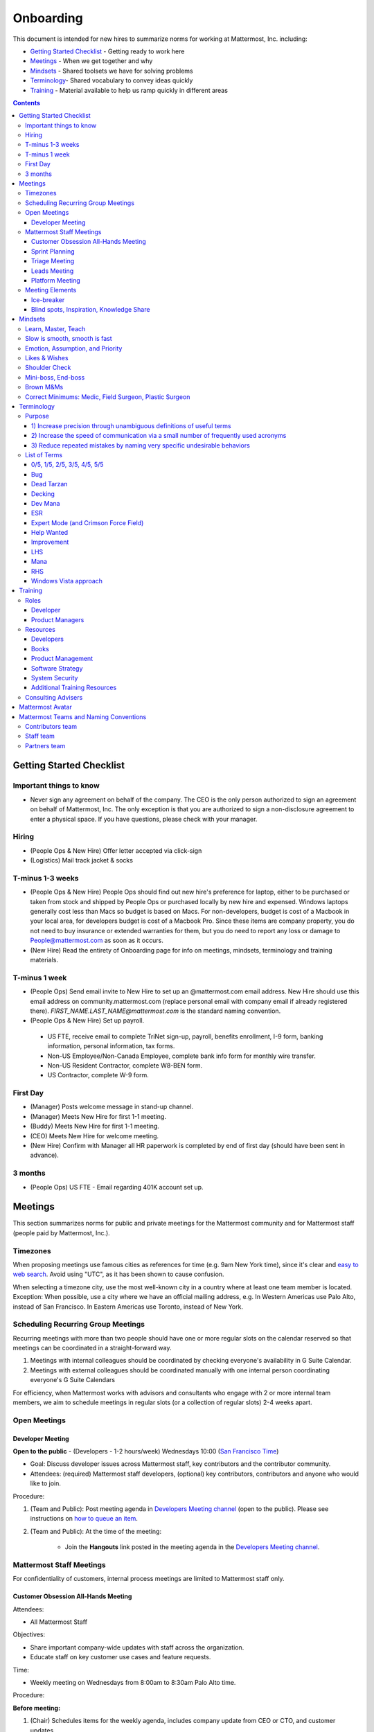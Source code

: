 ==================================================
Onboarding
==================================================

This document is intended for new hires to summarize norms for working at Mattermost, Inc. including:

- `Getting Started Checklist`_ - Getting ready to work here
- `Meetings`_ - When we get together and why
- `Mindsets`_ - Shared toolsets we have for solving problems
- `Terminology`_- Shared vocabulary to convey ideas quickly
- `Training`_ - Material available to help us ramp quickly in different areas

.. contents::
    :backlinks: top

---------------------------------------------------------
Getting Started Checklist
---------------------------------------------------------

Important things to know
---------------------------------------------------------

- Never sign any agreement on behalf of the company. The CEO is the only person authorized to sign an agreement on behalf of Mattermost, Inc. The only exception is that you are authorized to sign a non-disclosure agreement to enter a physical space. If you have questions, please check with your manager. 

Hiring
---------------------------------------------------------

- (People Ops & New Hire) Offer letter accepted via click-sign
- (Logistics) Mail track jacket & socks 

T-minus 1-3 weeks
---------------------------------------------------------

- (People Ops & New Hire) People Ops should find out new hire's preference for laptop, either to be purchased or taken from stock and shipped by People Ops or purchased locally by new hire and expensed. Windows laptops generally cost less than Macs so budget is based on Macs. For non-developers, budget is cost of a Macbook in your local area, for developers budget is cost of a Macbook Pro. Since these items are company property, you do not need to buy insurance or extended warranties for them, but you do need to report any loss or damage to People@mattermost.com as soon as it occurs.
- (New Hire) Read the entirety of Onboarding page for info on meetings, mindsets, terminology and training materials.
 
T-minus 1 week
---------------------------------------------------------

- (People Ops) Send email invite to New Hire to set up an @mattermost.com email address. New Hire should use this email address on community.mattermost.com (replace personal email with company email if already registered there). `FIRST_NAME.LAST_NAME@mattermost.com` is the standard naming convention.

- (People Ops & New Hire) Set up payroll.
 - US FTE, receive email to complete TriNet sign-up, payroll, benefits enrollment, I-9 form, banking information, personal information, tax forms.  
 - Non-US Employee/Non-Canada Employee, complete bank info form for monthly wire transfer.
 - Non-US Resident Contractor, complete W8-BEN form.
 - US Contractor, complete W-9 form.

First Day
---------------------------------------------------------

- (Manager) Posts welcome message in stand-up channel.
- (Manager) Meets New Hire for first 1-1 meeting.
- (Buddy) Meets New Hire for first 1-1 meeting.
- (CEO) Meets New Hire for welcome meeting.
- (New Hire) Confirm with Manager all HR paperwork is completed by end of first day (should have been sent in advance). 

3 months 
---------------------------------------------------------

- (People Ops) US FTE - Email regarding 401K account set up.

---------------------------------------------------------
Meetings
---------------------------------------------------------

This section summarizes norms for public and private meetings for the Mattermost community and for Mattermost staff (people paid by Mattermost, Inc.).

Timezones 
---------------------------------------------------------

When proposing meetings use famous cities as references for time (e.g. 9am New York time), since it's clear and `easy to web search <https://www.google.com/search?q=time+in+new+york&oq=time+in+new+&aqs=chrome.1.0l2j69i57j0l3.3135j0j7&sourceid=chrome&ie=UTF-8>`__. Avoid using "UTC", as it has been shown to cause confusion.

When selecting a timezone city, use the most well-known city in a country where at least one team member is located. Exception: When possible, use a city where we have an official mailing address, e.g. In Western Americas use Palo Alto, instead of San Francisco. In Eastern Americas use Toronto, instead of New York. 

Scheduling Recurring Group Meetings
---------------------------------------------------------

Recurring meetings with more than two people should have one or more regular slots on the calendar reserved so that meetings can be coordinated in a straight-forward way. 

1. Meetings with internal colleagues should be coordinated by checking everyone's availability in G Suite Calendar. 
2. Meetings with external colleagues should be coordinated manually with one internal person coordinating everyone's G Suite Calendars 

For efficiency, when Mattermost works with advisors and consultants who engage with 2 or more internal team members, we aim to schedule meetings in regular slots (or a collection of regular slots) 2-4 weeks apart. 

Open Meetings
---------------------------------------------------------

Developer Meeting
^^^^^^^^^^^^^^^^^^^^^^^^^^^^^^^^^^^^^^^^^^^^^^^^^^^^^^^^^

**Open to the public** - (Developers - 1-2 hours/week) Wednesdays 10:00 (`San Francisco Time <http://everytimezone.com/>`__)

- Goal: Discuss developer issues across Mattermost staff, key contributors and the contributor community.
- Attendees: (required) Mattermost staff developers, (optional) key contributors, contributors and anyone who would like to join.

Procedure:

1. (Team and Public): Post meeting agenda in `Developers Meeting channel <https://community.mattermost.com/core/channels/developers-meeting>`__ (open to the public). Please see instructions on `how to queue an item <https://community.mattermost.com/core/pl/q4wcrcnxhtf1fr9grneb6fbrxy>`__.
2. (Team and Public): At the time of the meeting:

      - Join the **Hangouts** link posted in the meeting agenda in the `Developers Meeting channel <https://community.mattermost.com/core/channels/developers-meeting>`__.


Mattermost Staff Meetings
----------------------------------------------------

For confidentiality of customers, internal process meetings are limited to Mattermost staff only.

Customer Obsession All-Hands Meeting
^^^^^^^^^^^^^^^^^^^^^^^^^^^^^^^^^^^^^^^^^^^^^^^^^^^^^^^^^

Attendees:

- All Mattermost Staff

Objectives:

- Share important company-wide updates with staff across the organization.
- Educate staff on key customer use cases and feature requests.

Time:

- Weekly meeting on Wednesdays from 8:00am to 8:30am Palo Alto time.

Procedure:

**Before meeting:**

1. (Chair) Schedules items for the weekly agenda, includes company update from CEO or CTO, and customer updates.
2. (Team) Shares potential meeting agenda topics with Chair via direct message. Must be shared at least 24 hours prior to meeting start and be aligned with the meeting objectives above.

**During meeting:**

1. (Vice Chair) At 7:58am PST on the day meeting is held, post a reminder in `Cust Obs Meeting channel <https://community.mattermost.com/private-core/channels/cust-obs-meeting>`_. 

  .. code-block:: none

    @channel Customer Obsession meeting starting now https://zoom.us/j/2244480297
    
    Meeting notes: https://docs.google.com/document/d/16F86k0I_ipjhHofm5pP6yA_dWTNvmA4ZBr_z53_087Q/edit

2. (Team) Join the **Zoom** link in the header of the `Cust Obs Meeting channel <https://community.mattermost.com/private-core/channels/cust-obs-meeting>`_, and open the **Meeting Notes** link in the header to see the agenda.

3. (Vice Chair) Start Zoom recording at 8:02am PST.

3. (Chair) Run through the agenda:

  - **Welcome new team members**: Team members introduce themselves, including their role, their direct report, and something interesting about themselves. 60-120 seconds per person.
  - **Company update**: CEO or CTO provide important updates about the company. Lasts at most 5 minutes.
  - **Hot topic**: Most important topic to share with all staff that week. Examples include: Series A marketing announce; FOSDEM event. Lasts 5-10 minutes.
  - **Mini topics**: If there is room in the agenda, mini-topics may be queued by team members, if they meet the meeting objectives. Please share with meeting chair at least 24 hours prior to meeting start. Each topic lasts 2-3 minutes.
  - **Customers**: Key updates, use cases or stories from customers. At minimum, one of the customer success managers shares a customer one-pager. Each customer update lasts at most 5 minutes, for a total of at most 10-15 minutes for this section.
  - **Questions/Feedback**: At end of meeting, chair asks if there are any questions. If not, meeting is concluded with a reminder to share feedback via survey.
  
4. (Vice Chair) During meeting, mute attendees who are not speaking to reduce background noise.

**After meeting:**

1. (Vice Chair) Share meeting recording and link to feedback survey.

  .. code-block:: none

    ### All Hands Meeting: February 20, 2019
    
    Meeting recording (and transcript) [here](https://zoom.us/recording/play/j7MHmiva3D7G4KqIcL6qV2Z46NMJZDpsdYo4B0GPDtmrRC0owvEJnC8Xpa9tAyxy?continueMode=true).
    
    Share your thoughts on this week's meeting [here](https://goo.gl/forms/AgCNmu3JxTDmSQvp2) @here.
 
Sprint Planning
^^^^^^^^^^^^^^^^^^^^^^^^^^^^^^^^^^^^^^^^^^^^^^^^^^^^^^^^^

**Mattermost staff only** - Each team is responsible for its own sprint planning process. Sprints are currently one week long, and start on Tuesdays. Note that teams also share demos and short updates with the whole product team in the "Platform Meeting" (see below).

- Goal: Share demos, reflect on previous sprint, and lock on tickets for next sprint.
- Attendees: Development team members (typically developers and product manager).

Triage Meeting
^^^^^^^^^^^^^^^^^^^^^^^^^^^^^^^^^^^^^^^^^^^^^^^^^^^^^^^^^

**Mattermost staff-only** - (Triage team - 1-3 hours/week) Tuesdays and Thursdays at 09:30 (`San Francisco Time <http://everytimezone.com/>`__), or daily when a release is upcoming.

- Goal: To provide consistent review, prioritization and ownership assignment of all tickets.
- Attendees: One dev representative from each team (ABC, XYZ, ICU), one PM, QA team, Release Manager during release, and optionally leads and other Mattermost staff.

Note:

 - ONLY TRIAGE TEAM should set or change the **Fix Version** of a ticket.

 - When tickets are first created, they go to triage to be reviewed for clarity and priority and assigned a Fix Version, Mattermost Team and Sprint. Unclear tickets may be assigned to their creator for more information.
     - The **Fix Version** determines the sequence in which tickets are addressed and triage team is accountable for that sequence. It is the responsibility of the triage team to make sure tickets are clear before they're assigned a Fix Version.
     - When assigning a ticket to a **Mattermost Team**, it gets assigned to a dev and put into current sprint if the ticket is time-sensitive for release. Otherwise the ticket is assigned to a team (e.g. ABC) and is later prioritized and assigned to the appropriate people within that team.
     - The **Sprint** determines the time frame in which a dev is responsible for fixing the ticket.

 - If you're ever unsure about a ticket (if it's not clear, or doesn't seem appropriate) add a comment and add triage to the Fix Version field, which will trigger a review by the triage team in 1-2 working days.
     - Note: if the ticket is already assigned to a team and/or sprint, it will not appear in the triage query - easiest is to let the triage team know about the ticket so that it won't be missed.

 - ONLY TRIAGE TEAM can close a ticket resolved as **Won't Fix** or **Won't do**.
     - These tickets resolved in such a way are reviewed by triage team.
     - Only resolve a ticket as **Won't Fix** or **Won't Do** if you're highly confident it's the correct decision, otherwise, add "triage" to Fix Version for review. In either case, include a comment with your reason.

Procedure:

1. (Attendees): Join Zoom meeting link in calendar invitation at scheduled time.

2. (Attendees): Review `query for tickets needing triage <https://mattermost.atlassian.net/browse/MM-8015?filter=15011>`__ and assign a development team, sprint and fix version.

Leads Meeting
^^^^^^^^^^^^^^^^^^^^^^^^^^^^^^^^^^^^^^^^^^^^^^^^^^^^^^^^^

**Mattermost staff-only** - (Leads - 1 hour/week) Wednesday (13:00 `San Francisco Time <http://everytimezone.com/>`__)

- Goal: Address leadership and process topics.
- Attendees: (Required) Leads from R&D, Marketing, Sales, and Operations.

Note:

- Decisions should go to Leads meetings when there is lack of clarity or ownership, or to discuss special case topics where process is not well defined. 

    - When possible, decision-making should belong to the people closes to details.
    - Individual developers or PMs should make most decisions, and raise to developer or PM team if things are unclear, and go to Leads if lack of clarify persists.

- To queue an item for Leads ask the dev or PM lead.

- Leads is also used for cross-discipline Q&A.

    - Rather than randomize individual contributors, cross-discipline discussion (e.g. marketing to PM, community to dev, etc.) can happen in leads.

Procedure:

1. (Leads): Queue items in Leads channel for discussion. 

2. (Leads): During meeting discuss agenda items in sequence. 

Platform Meeting
^^^^^^^^^^^^^^^^^^^^^^^^^^^^^^^^^^^^^^^^^^^^^^^^^^^^^^^^^

**Mattermost Inc-only** - (Product Staff - 1 hour/week) Thursday's at 10:00 (`San Francisco Time <http://everytimezone.com/>`__).

Regular team meeting for product staff team at Mattermost Inc.

- Goal: Increase team output by effectively reviewing priorities and finding blindspots.
- Scope: Mattermost Inc-only meeting given confidential customer issues discussed.
- Attendees: Mattermost Inc colleagues working on mattermost-server and mattermost-webapp.

The meeting includes presentations and demos, controlled agenda items (e.g. queued items) with an "open session" where staff can bring up anything they want. Staff should arrive at decisions during the meeting or schedule further discussion for the next meeting.

Procedure:

1. (Vice Chair) the day before the meeting, post a reminder in `Platform Meeting private channel <https://community.mattermost.com/core/channels/platform-meeting>`__ (Mattermost Inc only)

::

   #### @channel A reminder to prepare your items for Platform meeting [DATE]:
   1. @[name], @[name] & @[name] - you're up for ice-breaker [Question](https://docs.google.com/document/d/1A0D96O4t4GS33-  yaHvLQBdtgIScmwzVo15c2vSFeYis/edit#bookmark=id.q182tvgkdewa)
   2. If you'll be giving a demo, please queue it [in the meeting notes](link) 
   ##### Everyone is encouraged to bring up items for discussion. If the discussion is `time-copped` during the meeting, please be sure to add a `next step` to the notes and post a link to where the conversation can be continued. ~platform channel is usually a good place to continue discussions.


2. (Team) At time of meeting:

   - Join the **Zoom** link in the header of the `Platform private channel <https://community.mattermost.com/core/channels/platform-discussion>`__.
   - Open the **Notes** link in the header to see the agenda.

3. (Vice-Chair) Post `meeting notes template <https://docs.google.com/document/d/1ImSgkF7T03wbKwz_t4-Dr4n3I8LixVbFb2Db_u0FmdM>`__ into Platform Meeting Notes.
   
   - Add **Follow-ups** from previous meeting.
   - Add **New items** queued in `Platform private channel <https://community.mattermost.com/core/channels/platform-discussion>`__ (Mattermost Inc only).

Meeting Agenda:

- **Ice-breaker** - Currently: "Questions"
- **Roadmap check-in** - Review of roadmap status in current and next release
- **Demos (optional)** - Team members show highlights of what's been completed this week. Relevant follow-ups noted
- **Team updates** - Each development team gives a short update on their current top priorities
- **New items** - New queued items are discussed
- **Blind spots, Inspiration, Knowledge Share** - Colleagues share areas of concern and ask questions

Post Meeting:

- If there are follow-up items, these are posted to the  `Platform private channel <https://community.mattermost.com/core/channels/platform-discussion>`__ (Mattermost Inc only).

Meeting Elements
-----------------------

Here we summarize meeting elements that can be re-used for meetings across teams.

Ice-breaker
^^^^^^^^^^^^^^^^^^^^^^^^^^^^^^^^^^^^^^^^^^^^^^^^^^^^^^^^^

- 2-3 minute exercises designed to learn more a colleagues at the start of a recurring meeting
- Typically rotates alphabetically by first name, three colleagues per meeting
- Examples:

   - "Hobby talk" - sharing about an interesting hobby, past or present
   - "My home town" - sharing something interesting about where you grew up
   - "Two truths and a lie" - share two true facts about yourself and one lie, team guesses which is the lie
   - "Questions" - e.g. "What would constitute a “perfect” day for you?"

Blind spots, Inspiration, Knowledge Share
^^^^^^^^^^^^^^^^^^^^^^^^^^^^^^^^^^^^^^^^^^^^^^^^^^^^^^^^^

- Exercise to find blindspots in team thinking at the end of a meeting
- Colleagues share areas of concern and ask questions which invariably disclose blind-spots or are an opportunity to improve communication.
- Examples of questions:

    - "What's the status on X?" // often an important item that got forgotten
    - "Who owns X?" // reveals need for more clarity or communication
    - "Why do we do X?" // let's us verify if a process is needed, and if we're handling it the right way



-----------------------------
Mindsets
-----------------------------

Mindsets are "tool sets for the mind" that help us find blindspots and increase performance in specific situations. They're a reflection of our shared learnings and culture in the Mattermost community and at Mattermost Inc.

To make the most out of mindsets, remember:

- **Mindsets are tools** - Use common sense to find the right mindset for your situation. Avoid using ones that don't fit.
- **Mindsets are temporary** - Try on a mindset the way you'd try a tool. You can always put it down if it doesn't work.
- **Mindsets are not laws** - Mindsets are situation-specific, not universal. Don't use them to debate.

When you read about great leaders, they share mindsets relevant to success in their specific situations, which differ from their peers. Remember that "advice is personal experience generalized" so be mindful about what you apply.

In this context, here are mindsets for Mattermost:

Learn, Master, Teach
---------------------------------------------

**Learn** a new topic quickly, develop **mastery** (be the smartest person at the team/company/community on the topic), then **teach** it to someone who will start the cycle over.

If you're a strong teacher, their mastery should surpass yours. This mindset helps us constantly grow and rotate into new roles, while preventing "single-points of failure" where only one person is qualified for a certain task.

Slow is smooth, smooth is fast
---------------------------------------------

When you rush to get something done quickly, it can actually increase the time and cost for the project.

Rushing means a higher chance of missing things that need to be done, and the cost of doing them later is significantly higher because you have to re-create your original setup to add on the work.

Emotion, Assumption, and Priority
---------------------------------------------

Consider when two rational people disagree, the cause often comes from one of three areas:

1. **Emotion** - There could be an **emotion** biasing the discussion. Just asking if this might be the case can clear the issue. It's okay to have emotions. We are humans, not robots.

2. **Assumption** - People may have different underlying **assumptions** (including definitions). Try to understand each other's assumptions and get to agreement or facts when you can.

3. **Priorities** - Finally people can have different **priorities**. When everyone's priorities are shared and understood it's easier to find solutions that satisfy everyone's criteria.

While the emotions, assumptions, priority mindset won't work for everyone in every case, it's helped resolve complex decisions in our company's history.

Likes & Wishes
---------------------------------------------

An easy way to check in with team members about how things are going.

- What do you *like* about how things are going?
- What do you *wish* we might change?

Use these one-on-one or in a group as a way to open conversations about what to keep and what to change in how we do things.

Shoulder Check 
---------------------------------------------

When a new owner takes over a process or a project from a previous owner, there are a finite number of "blindspots" of which the original owner is aware and the new owner will need to understand. 

Using the analogy of changing lanes while driving a vehicle and learning to do a "shoulder check" for information that is not visible from standard controls, we have a process for the new owner and previous owner to jointly review processes until the transfer is complete. 

This process is similar to `Mini-boss, End-boss <https://docs.mattermost.com/process/training.html#id7>`__, except that the mini-boss is also the new owner of a process, and not only a reviewer. Shoulder checks should be requested by new owners to avoid "crashing":

 - Making changes to systems that break existing processes and may lose data and hurt the productivity of others downstream without notice and without a replacement system in place (behavior known as `"Dead Tarzan" <https://docs.mattermost.com/process/training.html#id9>`__). 
 - Repeatedly investing in mis-prioritized projects due to a misunderstanding of requirements from project stakeholders and insufficient confirmation of intended outcomes. 

Even when not crashing, as part of our `Self Awareness value <https://docs.mattermost.com/process/handbook.html#values>`__, top team members will constantly be seeking feedback and review from people around the company. 

Mini-boss, End-boss
---------------------------------------------

After completing the initial draft of a project, there may often be more than one reviewer to approve changes. This may be for different disciplines to review the work (for example, both development and design teams reviewing code changes to the user experience) and it may also be for reviewers with different levels of experience to share feedback. 

When reviewing significant user interface changes, code changes, responses to community or customers, or changes to systems or marketing material changes, it is ideal to have at least two reviewers:

- **Mini-boss**: Reviewer less experienced in domain or Mattermost standards for the first review
- **End-boss**: Reviewer more experienced in domain or Mattermost standards for the final review for the discipline (e.g. development, design, documentation, etc.) 

This system has several benefits:

1. The Mini-boss provides feedback on the most obvious issues, allowing the End-boss to focus on nuanced issues the Mini-boss didn't find.
2. The Mini-boss learns from the End-boss feedback, understanding what was missed, and becoming a better reviewer.
3. Eventually the Mini-boss will be as skilled at reviewing as the End-boss, who will have nothing futher to add after the Mini-boss review. At this point, the Mini-boss becomes an End-boss, ready to train a new Mini-boss.

The naming of this term comes from video games, where a person submitting material for review must pass a "mini-boss" challenge before a "end-boss" challenge for different disciplines. 

Brown M&Ms
---------------------------------------------

A "brown M&M" is a mistake that could either signal dangerous oversights in the execution of a project, or be a completely innocuous and unimportant error. When a brown M&M is found, aim to rule out a dangerous error as quickly as possible. Do fast drilldowns and systematic checks to see if more brown M&Ms are found, and if so, an entire project may need to be reviewed. 

Examples of brown M&Ms may include: 

a) Significant mistakes in process, consistency or documentation suggesting lack of review or lack of understanding of the pre-existing system
b) Ambiguous definitions that would make completion of a procedure difficult or unpredictable

The name brown M&M comes from a safety technique used by the American music band Van Halen, who had to set up large, complex concert stages in third tier cities, where few local workers had experience with the safety standards vital to construction. In the `contract rider <https://en.wikipedia.org/wiki/Van_Halen#Contract_riders>`__ with each venue, Van Halen required a bowl of M&M candies with all brown M&Ms removed. Failure to provide the bowl was grounds for Van Halen's stage crew to inspect all of the local vendor's work for safety issues, because it meant the vendor had not paid attention to detail, and safety could be at risk.

Correct Minimums: Medic, Field Surgeon, Plastic Surgeon 
-------------------------------------------------------

When making project investment decisions, we optimize for high impact in the context of customer obsession, empowered by ownership, while being constrained by "be proud of what you build".

The failure case is over-investing in processes and infrastructure, stealing mana from higher priority work, reducing speed and agility for the company and unnecessarily increasing cost and bureacracy. 

The objective of optimization is to invest at minimal levels for efficiency and safety while maximizing impact. 

In making these trade-offs, consider the following mindsets:

- **Correct Minimum 1: Medic** 

   Safely fix something that is important, broken and dangerous as fast as possible. Speed is critical - do not worry about "leaving a scar" in our architecture or business process, just own it and get it done. Solve the problem, **do not overbuild**.
 
   *Example:* Something incorrect on our public website with more than 100 page views a month should be fixed immediately and not delayed to be done with a longer term project, such as a website re-design. If the staging server cannot be pushed, this means manually fixing production and duplicating that change on staging, rather than trying to fix staging.

- **Correct Minimum 2: Field Surgeon** 

   Triage tasks that are important and broken but not dangerous, and fix the most important things with a minimum time and cost. Scarring should be a low-priority consideration--it is fine to leave scars and it is fine to spend a little energy to avoid big ones.  Solve the problem for the next stage of growth, but don't solve it in two to three stages ahead. 

   *Example:* In Mattermost, spend 2 mana to enable automated messages over 4000 characters to be broken into multiple posts instead of being rejected, which is a problem every developer hits when they attempt to output log information via curl commands.

- **Correct Minimum 3: Plastic Surgeon** 

   Fix and optimize critical, high volume flows in our customer experience and product with heavy investment if needed to make high impact changes. Scars can be avoided and removed to produce a high impact result.  

   *Example:* Click-tracking traffic on about.mattermost.com and optimizing flows to direct visitors to learn about the product and downloading it is a flow that should be continually optimized. 

--------------------------
Terminology
--------------------------

Designing world-class software means bringing people together across disciplines and cultures. We want to create a limited amount of shared terminology to help us work better together, while being careful not to make it difficult for newcomers to follow our conversation.

Perhaps in future we'll have a bot that helps teach newcomers about the terminology in-context. Until then we have this guide.

Purpose
---------------------------

We use Mattermost terminology to achieve specific benefits:

1) Increase precision through unambiguous definitions of useful terms
^^^^^^^^^^^^^^^^^^^^^^^^^^^^^^^^^^^^^^^^^^^^^^^^^^^^^^^^^^^^^^^^^^^^^^^^^^^^^^^^^^^^^

For example, "0/5" and "5/5" help convey the level of conviction behind an opinion. Also, a precise classification of tickets as "Bug" or "Improvement" is critical since it affects scheduling and decision making, and so forth.

2) Increase the speed of communication via a small number of frequently used acronyms
^^^^^^^^^^^^^^^^^^^^^^^^^^^^^^^^^^^^^^^^^^^^^^^^^^^^^^^^^^^^^^^^^^^^^^^^^^^^^^^^^^^^^

`LHS`_ and `RHS`_ are examples of a very limited number of acronyms to use to speed discussions, specifications, and ticket writing.

3) Reduce repeated mistakes by naming very specific undesirable behaviors
^^^^^^^^^^^^^^^^^^^^^^^^^^^^^^^^^^^^^^^^^^^^^^^^^^^^^^^^^^^^^^^^^^^^^^^^^^^^^^^^^^^^^

Naming specific repeated mistake helps us find patterns, avoid repeated mistakes in future, and helps newcomers avoid making similar mistakes as they learn our organization's terminology.

List of Terms
---------------------------

.. _id8:
.. _out-of-5:

0/5, 1/5, 2/5, 3/5, 4/5, 5/5
^^^^^^^^^^^^^^^^^^^^^^^^^^^^^^^^^^^^^^^^^^^^^^^^^^^^^^^^^^^^^^^^^^^^^^^^^^^^^^^^^^^^^

We use "x/5" to concisely communicate conviction. 0/5 means you don't have a strong opinion, you are just sharing an idea or asking a question. 5/5 means you are highly confident and would stake your reputation on the opinion you're expressing.

Bug
^^^^^^^^^^^^^^^^^^^^^^^^^^^^^^^^^^^^^^^^^^^^^^^^^^^^^^^^^^^^^^^^^^^^^^^^^^^^^^^^^^^^^

An obvious error in Mattermost software. Changes required to accommodate unsupported 3rd party software (such as browsers or operating systems) are not considered bugs, they are considered improvements.

Dead Tarzan
^^^^^^^^^^^^^^^^^^^^^^^^^^^^^^^^^^^^^^^^^^^^^^^^^^^^^^^^^^^^^^^^^^^^^^^^^^^^^^^^^^^^^

Discarding an imperfect solution without a clearly thought out and working alternative. Based on idea of `Tarzan of the Jungle <https://en.wikipedia.org/wiki/Tarzan>`__ letting go of a vine without having a new vine to swing to.

Decking
^^^^^^^^^^^^^^^^^^^^^^^^^^^^^^^^^^^^^^^^^^^^^^^^^^^^^^^^^^^^^^^^^^^^^^^^^^^^^^^^^^^^^

A term for shipping something that is below quality standards. This term is used by mountain climbers to describe falling off the side of a mountain, which often involves a series of failures, not just one.

Dev Mana
^^^^^^^^^^^^^^^^^^^^^^^^^^^^^^^^^^^^^^^^^^^^^^^^^^^^^^^^^^^^^^^^^^^^^^^^^^^^^^^^^^^^^

A specific type of mana for developers similar to "points" or "jelly beans" in an Agile/Scrum methodology. On average, full time Mattermost developers each complete tickets adding up to approximately 28 mana per week. A "small" item is 2 mana, a "medium" is 4, a "large" is 8 and any project bigger needs to be broken down into smaller tickets.

ESR
^^^^^^^^^^^^^^^^^^^^^^^^^^^^^^^^^^^^^^^^^^^^^^^^^^^^^^^^^^^^^^^^^^^^^^^^^^^^^^^^^^^^^

"Extended Support Release", a version of Mattermost maintained for a longer period of time that will receive security fixes.

Expert Mode (and Crimson Force Field)
^^^^^^^^^^^^^^^^^^^^^^^^^^^^^^^^^^^^^^^^^^^^^^^^^^^^^^^^^^^^^^^^^^^^^^^^^^^^^^^^^^^^^

When documentation or on-screen text is written for someone with considerable knowledge or expertise, instead of being designed for a new learner. In general, try to state things simply rather than speaking to just the "experts" reading the text.

If something is extremely difficult to understand, and yet still justified in the mind of the writer, we call it "Crimson Force Field". This term is intended to evoke the emotional response of coming across something that is difficult to understand, so writers of Crimson Force Field material can empathize with the readers. Crimson Force Field is drawn from an esoteric episode of Star Trek and it is unlikely anyone but the originator of the term understands its complete meaning. Crimson Force Field is itself Crimson Force Field.

Help Wanted
^^^^^^^^^^^^^^^^^^^^^^^^^^^^^^^^^^^^^^^^^^^^^^^^^^^^^^^^^^^^^^^^^^^^^^^^^^^^^^^^^^^^^

`Help Wanted tickets <http://docs.mattermost.com/process/help-wanted.html>`__, which are vetted changes to the source code open for community contributions.

Improvement
^^^^^^^^^^^^^^^^^^^^^^^^^^^^^^^^^^^^^^^^^^^^^^^^^^^^^^^^^^^^^^^^^^^^^^^^^^^^^^^^^^^^^

A beneficial change to code that is not fixing a bug.

LHS
^^^^^^^^^^^^^^^^^^^^^^^^^^^^^^^^^^^^^^^^^^^^^^^^^^^^^^^^^^^^^^^^^^^^^^^^^^^^^^^^^^^^^

The "Left-Hand Sidebar" in the Mattermost team site, used for navigation.

Mana
^^^^^^^^^^^^^^^^^^^^^^^^^^^^^^^^^^^^^^^^^^^^^^^^^^^^^^^^^^^^^^^^^^^^^^^^^^^^^^^^^^^^^

An estimate of total energy, attention and effort required for a task.

A one-line change to code can cost more mana than a 100-line change due to risk and the need for documentation, testing, support and all the other activities needed.

Every feature added has an initial and on-going mana cost, which is taken into account in feature decisions.

RHS
^^^^^^^^^^^^^^^^^^^^^^^^^^^^^^^^^^^^^^^^^^^^^^^^^^^^^^^^^^^^^^^^^^^^^^^^^^^^^^^^^^^^^

The "Right-Hand Sidebar" in the Mattermost team site, used for navigation.

Windows Vista approach
^^^^^^^^^^^^^^^^^^^^^^^^^^^^^^^^^^^^^^^^^^^^^^^^^^^^^^^^^^^^^^^^^^^^^^^^^^^^^^^^^^^^^

An attempt to add functionality through a massive, complex one-time re-write hoping to improve the architecture, but which likely ends in repeated delays, wasted effort, buggy code and limited architectural improvement (compared to re-writing the architecture in phases). This tempting, high risk approach is named after Microsoft's "Windows Vista" operating system, one of its most famous examples.



--------------------------
Training
--------------------------

At Mattermost, "Learn, Master, Teach" cycles are core to our culture. You should be constantly growing and cross-training into new skills and responsibilities, developing expertise, and then training your replacement as you prepare to take on new challenges.

Cross-training creates a culture of constant growth, protects against single-points of failure, and challenges each of us to rise to our fullest potential.


Roles
--------------------------

The "Learn, Master, Teach" cycle happens in the context of roles. Roles are sets of responsibility needed to achieve objectives. Roles aren't necessarily job titles, for small projects, a developer might take on a product manager role, or vice versa. Each team member has a "primary role" and training should move people to mastery and teaching in that role, before moving to the next role.

Developer
^^^^^^^^^^^^^^^^^^^^^^^^^^^

Developers are responsible for architecting and delivering software improvements, and for technical leadership among the Mattermost community.

- Architecture
    - Developers are responsible for researching, analyzing, designing and reviewing technical solutions to achieve functional requirements. Solutions should thoroughly consider trade-offs and be evaluated based on the effectiveness of the end implementation.

- Delivery
   - Based on technical designs, developers estimate, implement, test, maintain, review, debug and release software improvements in collaboration with teammates. This includes working closely with product managers to validate requirements and the output of designs and making appropriate adjustments. The success of implementation is judged on the end results achieved by the changes.

- Technical Community Leadership
   - As leading experts on Mattermost technology, developers support and engage constantly with the broader Mattermost community to accelerate adoption and to discover new ways to improve Mattermost software and processes. This includes investigating and  supporting issues from users and customers, reviewing and providing feedback on projects from contributors, and understanding priorities, trends and patterns across the community.

Product Managers
^^^^^^^^^^^^^^^^^^^^^^^^^^^

Product managers are responsible for aligning teams to strategic priorities, leading and managing the product development process, and working effectively with marketing to bring the full benefits of Mattermost solutions to users and customers.

- Strategy
   - Every project and every team needs to align to strategic priorities and focus on intended outcomes developed through a deep understanding of the market, user, customers and competing products and services. Amid a flood of compelling suggestions, opinions, and data, product managers must find what's vital, and rally teams around a shared vision.

- Product development
   - Product managers lead both the functional design process (user, customer and competitor research, analysis, ideation, prioritization, functional and user experience design, functional specification, user and customer validation), and the software development process (ticketing, prioritization, roadmap design, scheduling, sprint planning, triage, functional verification, implementation validation with users and customers, documentation, and release logistics).
   - It's the product manager's responsibility to see features shipped predictably and at high quality through planning, attention to detail and thoughtful persuasion.

- Marketing connection
   - Delivering benefits to users and customers based on product features is a core responsibility of product managers, working in conjunction with marketing to shape messaging and positioning and delivering collateral, events, and user and customer discussions to support sales.

Resources
--------------------------

The following is a list of recommended resources for developing skills "the Mattermost way" in different areas. For the ones that require purchase you can message @matterbot to request an order, whether as physical books, digital books, audiobooks or other formats.


Developers
^^^^^^^^^^^^^^^^^^^^^^^^^^^

Books
^^^^^^^^^^^^^^^^^^^^^^^^^^^

1. `Code Complete, Steve McConnell <https://www.amazon.com/Code-Complete-Practical-Handbook-Construction/dp/0735619670>`__ - Best practices and guidelines for writing high quality code.
2. `Design Patterns,  Erich Gamma, Richard Helm, Ralph Johnson and John Vlissides (aka "Group of Four") <https://www.amazon.com/Design-Patterns-Elements-Reusable-Object-Oriented-ebook/dp/B000SEIBB8>`__ - Fundamental reading on design patterns. Other design pattern books work too, this is one of the most popular.

Product Management
^^^^^^^^^^^^^^^^^^

Courses

1. `Harvard Business School PM 101 <https://sites.google.com/site/hbspm101/home/2015-16-sessions/the-mrd-customer-discovery>`__

Relevant Docs

1. :doc:`design-process`

Software Strategy
^^^^^^^^^^^^^^^^^^^

1. `Monetizing Open Source (Or, All Enterprise Software) <http://a16z.com/2017/04/10/monetizing-open-source-enterprise-software/>`__ - Required reading for business roles

System Security
^^^^^^^^^^^^^^^

Papers & Course Materials

1. `Framework for Improving Critical Infrastructure Cybersecurity. National Institute of Standards and Technology <https://www.nist.gov/sites/default/files/documents/cyberframework/cybersecurity-framework-021214.pdf>`__ - Standards for internal Mattermost security processes and safeguards.
2. `Computer Security in the Real World. Butler Lampson <http://research.microsoft.com/en-us/um/people/blampson/69-SecurityRealIEEE/69-SecurityRealIEEE.pdf>`__ - Fundamental challenges with system security.
3. `Course notes from CS513: System Security (Cornell University). Fred B. Schneider <http://www.cs.cornell.edu/courses/cs513/2007fa/02.outline.html>`__ - Well written introduction to system security from one of the leaders in the field.

Additional Training Resources
^^^^^^^^^^^^^^^^^^^^^^^^^^^^^^

Recommended training materials are recommended by role at three different levels of priority:

1. P1 - Required - Complete within 30 days of starting in role.
2. P2 - Priority - Complete within 30-90 days of starting.
3. P3 - Supplementry - Complete within 180 days.

The following chart outlines training materials by category, with notes on which materials are relevant to which disciplines by P1, P2, P3 priority:

.. raw:: html

    <embed>
        <iframe class="airtable-embed" src="https://airtable.com/embed/shrbjzgakQoNaXhYt?backgroundColor=gray&viewControls=on" frameborder="0" onmousewheel="" width="100%" height="1320" style="background: transparent; border: 1px solid #ccc;"></iframe>
        <p>&nbsp;</p>
    </embed>

The following table summarizes abbreviations used in the above table:

.. raw:: html

    <embed>
        <iframe class="airtable-embed" src="https://airtable.com/embed/shrlwbsr0Y9telZn8?backgroundColor=gray&viewControls=on" frameborder="0" onmousewheel="" width="100%" height="395" style="background: transparent; border: 1px solid #ccc;"></iframe>
        <p>&nbsp;</p>
    </embed>

Consulting Advisers 
--------------------------

To provide guidance, coaching and development for senior and functional leaders, we bring in experts to advise in key areas. 

- As an example, `Jono Bacon <http://www.jonobacon.org/about/>`__--a leading author, speaker and consultant on open source community advocacy--meets with our CEO and community team regularly to refine our processes and understanding. There's a range of similiarly adept company advisers that help advance our thinking and capabilities in critical ways.

Meetings typically take place over phone or video calls. We bring on advisers with `standard consulting agreements <https://docs.google.com/document/d/1G4wFLq_wHHEDJ-hrv5Kmu022mFJgh3rJ4-glM0W6riI/edit#heading=h.pwxwwq4ezzfx>`_ on either a time and materials basis or a recurring fee. 

We use a range of advisers from senior board-level contributors to operational and subject-matter experts.

---------------------------------------------------------
Mattermost Avatar
---------------------------------------------------------

When becoming a core committer to the Mattermost project we create a "Mattermost Avatar" for you as a fun way to recognize your new level of contribution. 

Mattermost avatars are caricatures of core committers in the costume of a popular culture character (e.g. Spiderman, Wonder Woman, Luke Skywalker, etc.) created for personal use, and which may be potentially used in team rosters, demonstration sites, "group photos" where avatar images from the team are collected in one image of all the characters together, and other public uses. 

To have a Mattermost avatar created, you'll be invited to create a Mattermost avatar via email: 

1. Please use the email subject "[YOUR_FULL_NAME] as [CHARACTER_NAME]", for example "Corey Hulen as Han Solo". 
2. Attach a clear image at least 600 pixels high and 600 pixels wide showing your character's full body in a standing pose. 
3. Send a clear photo of your face at least 600 pixels high and 600 pixels wide facing the same direction as your character image.

Notes: 

1. Character should be human-sized (no giant characters).  
2. Character's appearance should be family-friendly. For example, no gory or provocative costumes.
 
You should receive your digital Mattermost avatars by email in 6-8 weeks. 

In special cases, a Mattermost avatar may be created for someone from the Mattermost community who has made an extraordinary contribution to the open source project. 

- Example of photo from core committer: `Corey Hulen, co-creator of the Mattermost open source project <https://cloud.githubusercontent.com/assets/177788/25364362/c2fee10c-2916-11e7-9de3-2947987a9dce.png>`__  

- Example of reference image for popular culture character: `Han Solo from the movie Star Wars  <https://cloud.githubusercontent.com/assets/177788/25364375/e49415bc-2916-11e7-94ae-038a120743b3.png>`__ 

Example of finished Mattermost Avatar: 

.. image:: https://cloud.githubusercontent.com/assets/177788/25364270/0425b738-2916-11e7-9a23-5ced2d9dfc8f.png

---------------------------------------------------------
Mattermost Teams and Naming Conventions
---------------------------------------------------------

Staff must use their full name for their username, as in ``first.last``, on the community server. Staff are also encouraged to link to their Github account using the command `/github connect` so that your Github handle will appear on your profile popover card.  All Mattermost  staff should be issued a OneLogin account with a username of ``first.last``.  If issued a OneLogin account, you should switch your sign-in method from email/password to OneLogin via the `Account Settings > Security > Sign-in Method` page.  Once this is done, your username will be set from SAML.

Contributors team
---------------------------------------------------------
This is a team open for any and all to join.  It is the main place where staff, contributors, users, customers and partners interact.  Our goal is to do as much work as possible in the open.  If you find yourself creating a private channel on this team you should pause and ask yourself if it really needs to be private.  Mattermost staff will be sync'ed to the appropriate channels based on their LDAP group sync settings.

Staff team
---------------------------------------------------------
This is restricted to people with an `@mattermost.com` email address.  It is meant for Mattermost employees and staff and it is where we discuss internal company matters.  Since this team only includes people with mattermost.com email address, you should prefer creating public channels.  Also, if you find yourself creating a channel here, you should ask yourself if it would be better served to have it in the Contributors team.  Mattermost staff will be sync'ed to the appropriate channels based on their LDAP group sync settings.

Partners team
---------------------------------------------------------
This is an invite only team meant for Mattermost staff and partners.  This is a team for staff to interact with partners and for partners to interact with other partners. You should prefer public channels when you want partner-to-partner interactions and private channels when you want staff-to-partner interactions.  Remember that any partner added to the team will be able to join any public channel.
